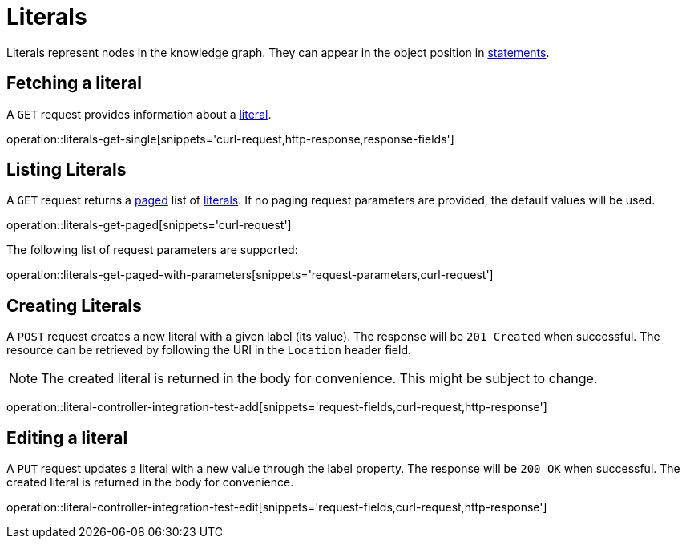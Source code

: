 = Literals

Literals represent nodes in the knowledge graph.
They can appear in the object position in <<Statements,statements>>.

[[literals-fetch]]
== Fetching a literal

A `GET` request provides information about a <<literal-represenation,literal>>.

operation::literals-get-single[snippets='curl-request,http-response,response-fields']

[[literals-list]]
== Listing Literals

A `GET` request returns a <<sorting-and-pagination,paged>> list of <<literals-fetch,literals>>.
If no paging request parameters are provided, the default values will be used.

operation::literals-get-paged[snippets='curl-request']

The following list of request parameters are supported:

operation::literals-get-paged-with-parameters[snippets='request-parameters,curl-request']

[[literals-create]]
== Creating Literals

A `POST` request creates a new literal with a given label (its value).
The response will be `201 Created` when successful.
The resource can be retrieved by following the URI in the `Location` header field.

NOTE: The created literal is returned in the body for convenience. This might be subject to change.

operation::literal-controller-integration-test-add[snippets='request-fields,curl-request,http-response']

[[literals-edit]]
== Editing a literal

A `PUT` request updates a literal with a new value through the label property.
The response will be `200 OK` when successful.
The created literal is returned in the body for convenience.

operation::literal-controller-integration-test-edit[snippets='request-fields,curl-request,http-response']
